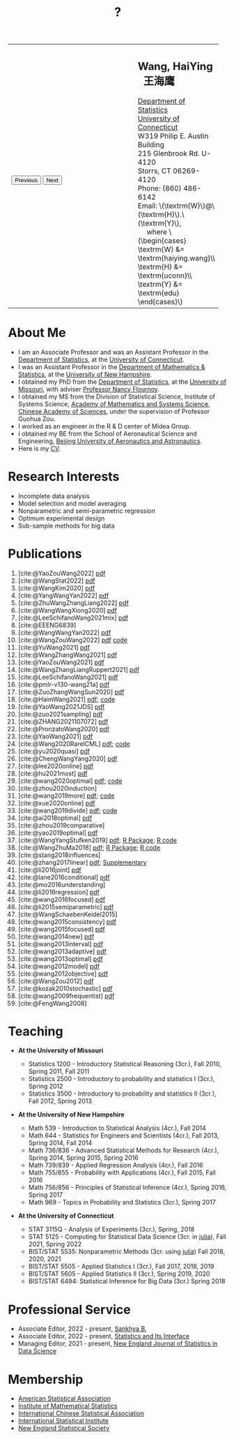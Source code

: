 #+TITLE: ?
#+AUTHOR:    Wang, HaiYing
#+EMAIL:     haiying.wang@uconn.edu

#+BEGIN_EXPORT html
<script type = "text/javascript">
/* <![CDATA[ */
  function displayImage(image) {
  document.getElementById("img").src = image;
  }
  function displayNextImage() {
  x = (x == images.length - 1) ? 0 : x + 1;
  displayImage(images[x]);
  }
  function displayPreviousImage() {
      x = (x <= 0) ? images.length - 1 : x - 1;
      displayImage(images[x]);
  }
  function startTimer() {
  setInterval(displayNextImage, 5000);
  }
  var images = [], x = -1;
    images[0]  = "figures/why.jpg";
    <!-- images[1]  = "figures/why001.jpg"; -->
    images[1]  = "figures/why002.jpg";
    images[2]  = "figures/why003.jpg";
    <!-- images[4]  = "figures/why004.jpg"; -->
    <!-- images[5]  = "figures/why005.jpg"; -->
    <!-- images[6]  = "figures/why006.jpg"; -->
    <!-- images[7]  = "figures/why007.jpg"; -->
    images[3]  = "figures/why008.jpg";
    <!-- images[9]  = "figures/why009.jpg"; -->
    <!-- images[10] = "figures/why010.jpg"; -->
    <!-- images[11] = "figures/why011.jpg"; -->
    images[4] = "figures/why012.jpg";
    images[5] = "figures/why013.jpg";
    images[6] = "figures/why014.jpg";
  window.addEventListener('load', function() {
  'use strict';
  startTimer();
  }, false);
/* ]]> */
</script>

<script type="text/javascript" src="https://cdn.mathjax.org/mathjax/latest/MathJax.js?config=TeX-MML-AM_CHTML">
</script>

<table style="width: 100%" border="0" cellpadding="0">
	<colgroup>
		<col span="1" style="width: 60%;">
		<col span="1" style="width: 40;">
	</colgroup>
	<tr>
		<td>
			<img id="img" src="figures/why.jpg" alt="" height="350"/><br />
			<button onclick="displayPreviousImage()">Previous</button>
			<button onclick="displayNextImage()">Next</button>
		</td>
		<td>
			<h2>Wang, HaiYing &nbsp; 王海鹰</h2>
			<div>
				<a href="http://www.stat.uconn.edu/">Department of Statistics </a><br />
				<a href="http://www.uconn.edu/">University of Connecticut</a><br />
				W319 Philip E. Austin Building<br />
				215 Glenbrook Rd. U-4120<br />
				Storrs, CT 06269-4120<br />
				Phone: (860) 486-6142<br />
				Email: \(\textrm{W}\)@\(\textrm{H}\).\(\textrm{Y}\), <br />
				&emsp; where
				\(\begin{cases} \textrm{W} &= \textrm{haiying.wang}\\ \textrm{H} &= \textrm{uconn}\\ \textrm{Y} &= \textrm{edu} \end{cases}\) <br />
			</div>
		</td>
	</tr>
</table>
#+END_EXPORT

* About Me
:PROPERTIES:
:CUSTOM_ID: about-me
:END:

- I am an Associate Professor and was an Assistant Professor in the
	[[http://stat.uconn.edu/][Department of Statistics]], at the [[http://uconn.edu/][University of Connecticut]].
- I was an Assistant Professor in the
	[[http://ceps.unh.edu/mathematics-statistics][Department of Mathematics & Statistics]], at the [[http://www.unh.edu/][University of New Hampshire]].
- I obtained my PhD from the
	[[http://www.stat.missouri.edu/][Department of Statistics]], at the [[http://www.missouri.edu/][University of Missouri]], with adviser [[https://www.stat.missouri.edu/people/flournoy][Professor Nancy Flournoy]].
- I obtained my MS from the Division of Statistical Science, Institute of Systems Science,
	[[http://english.amss.cas.cn/][Academy of Mathematics and Systems Science]], [[http://english.cas.cn/][Chinese Academy of Sciences]], under the supervision of Professor Guohua Zou.
- I worked as an engineer in the R & D center of Midea Group.
- I obtained my BE from the School of Aeronautical Science and Engineering,
	[[http://ev.buaa.edu.cn/][Beijing University of Aeronautics and Astronautics]].
- Here is my [[https://www.dropbox.com/s/ewang96rpcfyk8x/CV.pdf?dl=0][CV]].
	
* Research Interests
:PROPERTIES:
:CUSTOM_ID: research-interests
:END:

- Incomplete data analysis
- Model selection and model averaging
- Nonparametric and semi-parametric regression
- Optimum experimental design
- Sub-sample methods for big data
  
# * Work in progress
# :PROPERTIES:
# :CUSTOM_ID: work-in-progress
# :END:

   
* Publications
:PROPERTIES:
:CUSTOM_ID: publications
:END:
 
1. [cite:@YaoZouWang2022] [[file:pdfs/OSMAC_softmax_Constraints.pdf][pdf]]
1. [cite:@WangStat2022] [[https://arxiv.org/pdf/2210.00111.pdf][pdf]]
2. [cite:@WangKim2020] [[https://arxiv.org/abs/2011.05988][pdf]]
3. [cite:@YangWangYan2022] [[file:pdfs/OSMAC_ParametricAFT.pdf][pdf]]
4. [cite:@ZhuWangZhangLiang2022] [[file:pdfs/FMA_Scalable.pdf][pdf]]
5. [cite:@WangWangXiong2020] [[https://arxiv.org/pdf/2210.04079.pdf][pdf]]
6. [cite:@LeeSchifanoWang2021mix] [[file:pdfs/OSMAC_NormalMixture.pdf][pdf]]
7. [cite:@EEENG6839]
8. [cite:@WangWangYan2022] [[file:pdfs/weightstests.pdf][pdf]]
9. [cite:@WangZouWang2022] [[https://arxiv.org/pdf/2205.08588.pdf][pdf]] [[https://github.com/Ossifragus/Ossifragus.github.io/tree/main/codes/OSMAC_PoissonVsSWR][code]]
10. [cite:@YuWang2021] [[./pdfs/LinearDiscrimination.pdf][pdf]]
11. [cite:@WangZhangWang2021] [[https://arxiv.org/pdf/2110.13048.pdf][pdf]] 
12. [cite:@YaoZouWang2021] [[./pdfs/OSMAC_Softmax_Poi.pdf][pdf]]
13. [cite:@WangZhangLiangRuppert2021] [[./pdfs/IterativeLikelihood.pdf][pdf]]
14. [cite:@LeeSchifanoWang2021] [[./pdfs/OSMAC_FASA.pdf][pdf]]
15. [cite:@pmlr-v130-wang21a] [[http://proceedings.mlr.press/v130/wang21a/wang21a.pdf][pdf]]
16. [cite:@ZuoZhangWangSun2020] [[file:pdfs/OSMAC_DistributedLogistic.pdf][pdf]]
17. [cite:@HaimWang2021] [[./pdfs/latexnb-jds.pdf][pdf]]; [[https://github.com/Ossifragus/runcode][code]]
18. [cite:@YaoWang2021JDS] [[./pdfs/OSMAC_JDS.pdf][pdf]]
19. [cite:@zuo2021sampling] [[./pdfs/OSMAC_AdditiveHazard.pdf][pdf]]
20. [cite:@ZHANG2021107072] [[./pdfs/OSMAC_DistLinear.pdf][pdf]]
21. [cite:@PronzatoWang2020] [[https://arxiv.org/pdf/2004.00792.pdf][pdf]]
22. [cite:@YaoWang2021] [[./pdfs/SelectiveBig.pdf][pdf]]
23. [cite:@Wang2020RareICML] [[https://arxiv.org/pdf/2006.00683.pdf][pdf]]; [[https://filedn.com/l3ajGDP3gyLyPFvbUFtvg48/code/RareICML2020/][code]]
24. [cite:@yu2020quasi] [[https://arxiv.org/pdf/2005.10435.pdf][pdf]]
25. [cite:@ChengWangYang2020] [[./pdfs/IBOSS_Logistic.pdf][pdf]]
26. [cite:@lee2020online] [[./pdfs/online_MeasurementError.pdf][pdf]]
27. [cite:@hu2021most] [[https://arxiv.org/pdf/2005.11461.pdf][pdf]]
28. [cite:@wang2020optimal] [[https://arxiv.org/pdf/2001.10168.pdf][pdf]]; [[https://filedn.com/l3ajGDP3gyLyPFvbUFtvg48/code/OSMAC_quantile/][code]]
29. [cite:@zhou2020induction]
30. [cite:@wang2019more] [[https://arxiv.org/pdf/1802.02698.pdf][pdf]]; [[https://filedn.com/l3ajGDP3gyLyPFvbUFtvg48/code/More_Efficient_Logistic/][code]]
31. [cite:@xue2020online] [[https://arxiv.org/pdf/1809.01291.pdf][pdf]]
32. [cite:@wang2019divide] [[https://arxiv.org/pdf/1905.09948.pdf][pdf]]; [[https://filedn.com/l3ajGDP3gyLyPFvbUFtvg48/code/IBOSS-DC-Linear/][code]]
33. [cite:@ai2018optimal] [[https://arxiv.org/pdf/1806.06761.pdf][pdf]]
34. [cite:@zhou2019comparative]
35. [cite:@yao2019optimal] [[./pdfs/SoftmaxSP.pdf][pdf]]
36. [cite:@WangYangStufken2019] [[./pdfs/IBOSS_Linear.pdf][pdf]]; [[https://github.com/Ossifragus/IBOSS][R Package]]; [[https://filedn.com/l3ajGDP3gyLyPFvbUFtvg48/code/IBOSS/][R code]]
37. [cite:@WangZhuMa2018] [[./pdfs/OSMAC_Logistic.pdf][pdf]]; [[https://github.com/Ossifragus/OSMAC][R Package]]; [[https://filedn.com/l3ajGDP3gyLyPFvbUFtvg48/code/OSMAC_logistic/][R code]]
38. [cite:@stang2018influences]
39. [cite:@zhang2017linear] [[./pdfs/LinearErrorJASA.pdf][pdf]]; [[./pdfs/LinearErrorJASASupplementary.pdf][Supplementary]]
40. [cite:@li2016joint] [[./pdfs/2016JoingAnalysis.pdf][pdf]]
41. [cite:@lane2016conditional] [[./pdfs/moda11.pdf][pdf]]
42. [cite:@mo2016understanding]
43. [cite:@li2016regression] [[./pdfs/CorrCenObs.pdf][pdf]]
44. [cite:@wang2016focused] [[./pdfs/fmaBothError.pdf][pdf]]
45. [cite:@li2015semiparametric] [[./pdfs/MultiPC.pdf][pdf]]
46. [cite:@WangSchaebenKeidel2015]
47. [cite:@wang2015consistency] [[./pdfs/lognormal.pdf][pdf]]
48. [cite:@wang2015focused] [[./pdfs/FMAPC.pdf][pdf]]
49. [cite:@wang2014new] [[./pdfs/BoundedLog-linear.pdf][pdf]]
50. [cite:@wang2013interval] [[./pdfs/CI.pdf][pdf]]
51. [cite:@wang2013adaptive] [[./pdfs/Alasso.pdf][pdf]]
52. [cite:@wang2013optimal] [[./pdfs/moda10.pdf][pdf]]
53. [cite:@wang2012model] [[./pdfs/FMA_VCPLEM.pdf][pdf]]
54. [cite:@wang2012objective] [[./pdfs/RefNonreg.pdf][pdf]]
55. [cite:@WangZou2012] [[./pdfs/LinearFMA.pdf][pdf]]
56. [cite:@kozak2010stochastic] [[./pdfs/Allocation.pdf][pdf]]
57. [cite:@wang2009frequentist] [[./pdfs/FrequentistReview.pdf][pdf]]
58. [cite:@FengWang2008]

* Teaching
:PROPERTIES:
:CUSTOM_ID: teaching
:END:

- *At the University of Missouri*

	- Statistics 1200 - Introductory Statistical Reasoning (3cr.), Fall 2010, Spring 2011, Fall 2011
	- Statistics 2500 - Introductory to probability and statistics I (3cr.), Spring 2012
	- Statistics 3500 - Introductory to probability and statistics II (3cr.), Fall 2012, Spring 2013

- *At the University of New Hampshire*

	- Math 539 - Introduction to Statistical Analysis (4cr.), Fall 2014
	- Math 644 - Statistics for Engineers and Scientists (4cr.), Fall 2013, Spring 2014, Fall 2014
	- Math 736/836 - Advanced Statistical Methods for Research (4cr.), Spring 2014, Spring 2015, Spring 2016
	- Math 739/839 - Applied Regression Analysis (4cr.), Fall 2016
	- Math 755/855 - Probability with Applications (4cr.), Fall 2015, Fall 2016
	- Math 756/856 - Principles of Statistical Inference (4cr.), Spring 2016, Spring 2017
	- Math 969 - Topics in Probability and Statistics (3cr.), Spring 2017

- *At the University of Connecticut*

	- STAT 3115Q - Analysis of Experiments (3cr.), Spring, 2018
	- STAT 5125 - Computing for Statistical Data Science (3cr. in [[https://julialang.org/][julia]]), Fall 2021, Spring 2022
	- BIST/STAT 5535: Nonparametric Methods (3cr. using [[https://julialang.org/][julia]]) Fall 2018, 2020, 2021
	- BIST/STAT 5505 - Applied Statistics I (3cr.), Fall 2017, 2018, 2019
	- BIST/STAT 5605 - Applied Statistics II (3cr.), Spring 2019, 2020
	- BIST/STAT 6494: Statistical Inference for Big Data (3cr.) Spring 2018

* Professional Service
- Associate Editor, 2022 - present, [[https://www.springer.com/journal/13571][Sankhya B]], 
- Associate Editor, 2022 - present, [[https://www.intlpress.com/site/pub/pages/journals/items/sii/_home/_main/index.php][Statistics and Its Interface]]
- Managing Editor, 2021 - present,  [[https://journal.nestat.org/][New England Journal of Statistics in Data Science]]
* Membership
:PROPERTIES:
:CUSTOM_ID: membership
:END:

- [[http://www.amstat.org/][American Statistical Association]]
- [[http://www.imstat.org/][Institute of Mathematical Statistics]]
- [[http://www.icsa.org/][International Chinese Statistical Association]]
- [[http://www.isi-web.org/][International Statistical Institute]]
- [[https://nestat.org][New England Statistical Society]]


* Export Configuration                                           :noexport:
# -*- org-confirm-babel-evaluate: nil -*-
#+startup: content hideblocks
#+options: h:4 timestamp:nil date:nil tasks tex:t num:nil toc:nil
#+options: author:nil creator:nil html-postamble:nil HTML_DOCTYPE:HTML5
#+HTML_HEAD: <base target="_blank">
#+HTML_HEAD: <link rel="stylesheet" type="text/css" href="./style/myorg.css"/>
#+HTML_HEAD: <link rel="stylesheet" type="text/css" href="./style/org.css"/>

# #+INFOJS_OPT: view:t toc:t ltoc:t mouse:underline buttons:0 path:http://thomasf.github.io/solarized-css/org-info.min.js
# #+HTML_HEAD: <link rel="stylesheet" type="text/css" href="http://thomasf.github.io/solarized-css/solarized-dark.min.css" />

#+bibliography: papers.bib
#+cite_export: csl APA-CV.csl
